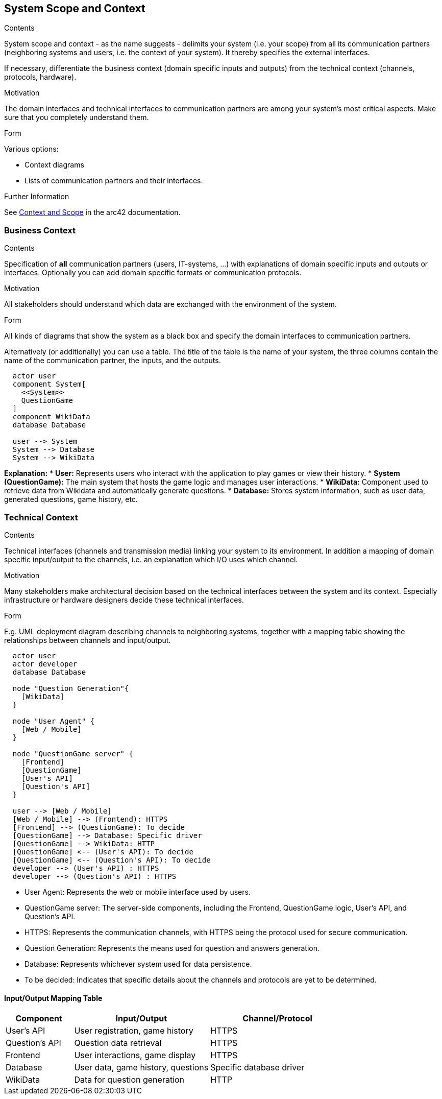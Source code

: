 ifndef::imagesdir[:imagesdir: ../images]

[[section-system-scope-and-context]]
== System Scope and Context


[role="arc42help"]
****
.Contents
System scope and context - as the name suggests - delimits your system (i.e. your scope) from all its communication partners
(neighboring systems and users, i.e. the context of your system). It thereby specifies the external interfaces.

If necessary, differentiate the business context (domain specific inputs and outputs) from the technical context (channels, protocols, hardware).

.Motivation
The domain interfaces and technical interfaces to communication partners are among your system's most critical aspects. Make sure that you completely understand them.

.Form
Various options:

* Context diagrams
* Lists of communication partners and their interfaces.


.Further Information

See https://docs.arc42.org/section-3/[Context and Scope] in the arc42 documentation.

****


=== Business Context


[role="arc42help"]
****
.Contents
Specification of *all* communication partners (users, IT-systems, ...) with explanations of domain specific inputs and outputs or interfaces.
Optionally you can add domain specific formats or communication protocols.

.Motivation
All stakeholders should understand which data are exchanged with the environment of the system.

.Form
All kinds of diagrams that show the system as a black box and specify the domain interfaces to communication partners.

Alternatively (or additionally) you can use a table.
The title of the table is the name of your system, the three columns contain the name of the communication partner, the inputs, and the outputs.

****

[plantuml,"Deployment diagram",png]
----
  actor user
  component System[        
    <<System>>                 
    QuestionGame
  ]
  component WikiData
  database Database

  user --> System
  System --> Database
  System --> WikiData
----

**Explanation:**
* **User:** Represents users who interact with the application to play games or view their history.
* **System (QuestionGame):** The main system that hosts the game logic and manages user interactions.
* **WikiData:** Component used to retrieve data from Wikidata and automatically generate questions.
* **Database:** Stores system information, such as user data, generated questions, game history, etc.

=== Technical Context

[role="arc42help"]
****
.Contents
Technical interfaces (channels and transmission media) linking your system to its environment. In addition a mapping of domain specific input/output to the channels, i.e. an explanation which I/O uses which channel.

.Motivation
Many stakeholders make architectural decision based on the technical interfaces between the system and its context. Especially infrastructure or hardware designers decide these technical interfaces.

.Form
E.g. UML deployment diagram describing channels to neighboring systems,
together with a mapping table showing the relationships between channels and input/output.

****

[plantuml,"Technical Context Diagram",png]
----

  actor user
  actor developer
  database Database

  node "Question Generation"{
    [WikiData]
  }

  node "User Agent" {
    [Web / Mobile]
  }
  
  node "QuestionGame server" {
    [Frontend]
    [QuestionGame]
    [User's API]
    [Question's API]
  }
  
  user --> [Web / Mobile]
  [Web / Mobile] --> (Frontend): HTTPS
  [Frontend] --> (QuestionGame): To decide
  [QuestionGame] --> Database: Specific driver
  [QuestionGame] --> WikiData: HTTP
  [QuestionGame] <-- (User's API): To decide
  [QuestionGame] <-- (Question's API): To decide
  developer --> (User's API) : HTTPS
  developer --> (Question's API) : HTTPS
----
* User Agent: Represents the web or mobile interface used by users.
* QuestionGame server: The server-side components, including the Frontend, QuestionGame logic, User's API, and Question's API.
* HTTPS: Represents the communication channels, with HTTPS being the protocol used for secure communication.
* Question Generation: Represents the means used for question and answers generation.
* Database: Represents whichever system used for data persistence.
* To be decided: Indicates that specific details about the channels and protocols are yet to be determined.

==== Input/Output Mapping Table

[options="header",cols="1,2,2"]
|===
|Component|Input/Output|Channel/Protocol
| User's API| User registration, game history| HTTPS
| Question's API| Question data retrieval| HTTPS
| Frontend| User interactions, game display| HTTPS
| Database| User data, game history, questions| Specific database driver
| WikiData| Data for question generation| HTTP
|===